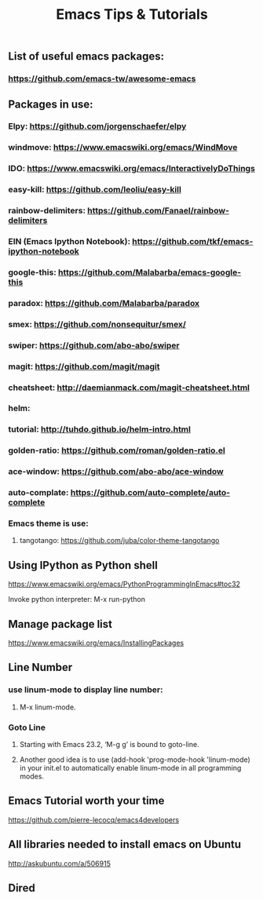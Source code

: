#+TITLE: Emacs Tips & Tutorials

** List of useful emacs packages:
*** https://github.com/emacs-tw/awesome-emacs

** Packages in use:
*** Elpy: https://github.com/jorgenschaefer/elpy
*** windmove: https://www.emacswiki.org/emacs/WindMove
*** IDO: https://www.emacswiki.org/emacs/InteractivelyDoThings
*** easy-kill: https://github.com/leoliu/easy-kill
*** rainbow-delimiters: https://github.com/Fanael/rainbow-delimiters
*** EIN (Emacs Ipython Notebook): https://github.com/tkf/emacs-ipython-notebook
*** google-this: https://github.com/Malabarba/emacs-google-this
*** paradox: https://github.com/Malabarba/paradox
*** smex: https://github.com/nonsequitur/smex/
*** swiper: https://github.com/abo-abo/swiper
*** magit: https://github.com/magit/magit
*** cheatsheet: http://daemianmack.com/magit-cheatsheet.html
*** helm: 
*** tutorial: http://tuhdo.github.io/helm-intro.html
*** golden-ratio: https://github.com/roman/golden-ratio.el
*** ace-window: https://github.com/abo-abo/ace-window
*** auto-complate: https://github.com/auto-complete/auto-complete
*** Emacs theme is use:
**** tangotango: https://github.com/juba/color-theme-tangotango

** Using IPython as Python shell
https://www.emacswiki.org/emacs/PythonProgrammingInEmacs#toc32
**** Invoke python interpreter: M-x run-python

** Manage package list
https://www.emacswiki.org/emacs/InstallingPackages

** Line Number
*** use linum-mode to display line number:
**** M-x linum-mode.
*** Goto Line
**** Starting with Emacs 23.2, ‘M-g g’ is bound to goto-line.
**** Another good idea is to use (add-hook 'prog-mode-hook 'linum-mode) in your init.el to automatically enable linum-mode in all programming modes.

** Emacs Tutorial worth your time
https://github.com/pierre-lecocq/emacs4developers

** All libraries needed to install emacs on Ubuntu
http://askubuntu.com/a/506915

** Dired

